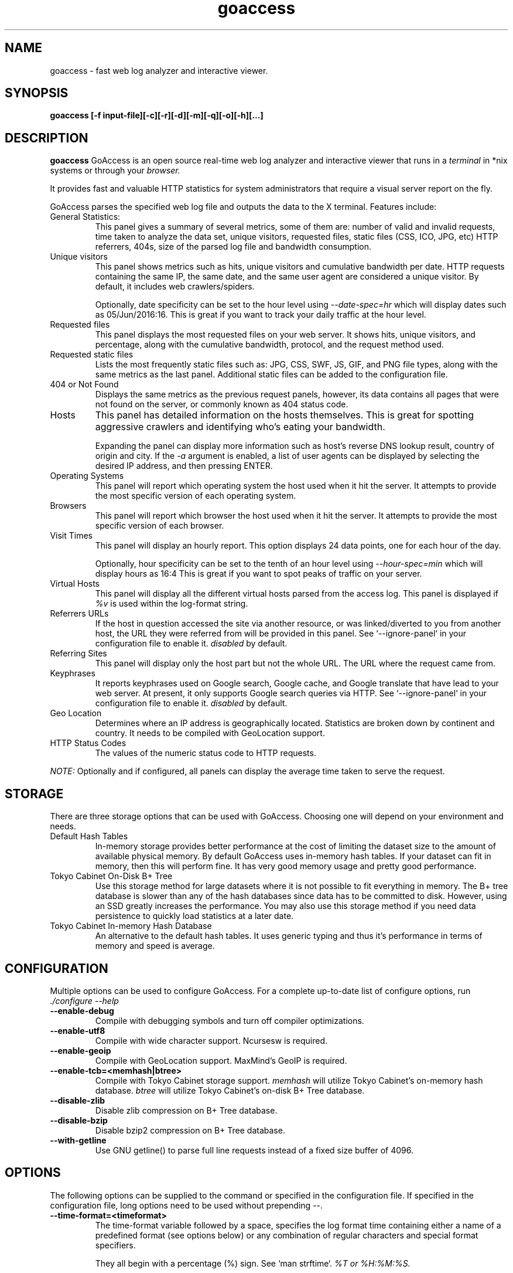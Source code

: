 .TH goaccess 1 "AUGUST 2016" Linux "User Manuals"
.SH NAME
goaccess \- fast web log analyzer and interactive viewer.
.SH SYNOPSIS
.LP
.B goaccess [-f input-file][\-c][\-r][\-d][\-m][\-q][\-o][\-h][...]
.SH DESCRIPTION
.B goaccess
GoAccess is an open source real-time web log analyzer and interactive viewer that runs in a
.I terminal
in *nix systems or through your
.I browser.
.P
It provides fast and valuable HTTP statistics for system administrators that
require a visual server report on the fly.
.P
GoAccess parses the specified web log file and outputs the data to the X
terminal.  Features include:

.IP "General Statistics:"
This panel gives a summary of several metrics, some of them are: number of
valid and invalid requests, time taken to analyze the data set, unique
visitors, requested files, static files (CSS, ICO, JPG, etc) HTTP referrers,
404s, size of the parsed log file and bandwidth consumption.
.IP "Unique visitors"
This panel shows metrics such as hits, unique visitors and cumulative
bandwidth per date. HTTP requests containing the same IP, the same date, and
the same user agent are considered a unique visitor. By default, it includes web
crawlers/spiders.
.IP
Optionally, date specificity can be set to the hour level using
.I --date-spec=hr
which will display dates such as 05/Jun/2016:16. This is great if you want to
track your daily traffic at the hour level.
.IP "Requested files"
This panel displays the most requested files on your web server. It shows hits,
unique visitors, and percentage, along with the cumulative bandwidth, protocol,
and the request method used.
.IP "Requested static files"
Lists the most frequently static files such as: JPG, CSS, SWF, JS, GIF, and PNG
file types, along with the same metrics as the last panel. Additional static
files can be added to the configuration file.
.IP "404 or Not Found"
Displays the same metrics as the previous request panels, however, its data
contains all pages that were not found on the server, or commonly known as 404
status code.
.IP "Hosts"
This panel has detailed information on the hosts themselves. This is great for
spotting aggressive crawlers and identifying who's eating your bandwidth.

Expanding the panel can display more information such as host's reverse DNS
lookup result, country of origin and city. If the
.I -a
argument is enabled, a list of user agents can be displayed by selecting the
desired IP address, and then pressing ENTER.
.IP "Operating Systems"
This panel will report which operating system the host used when it hit the
server. It attempts to provide the most specific version of each operating
system.
.IP "Browsers"
This panel will report which browser the host used when it hit the server. It
attempts to provide the most specific version of each browser.
.IP "Visit Times"
This panel will display an hourly report. This option displays 24 data points,
one for each hour of the day.
.IP
Optionally, hour specificity can be set to the tenth of an hour level using
.I --hour-spec=min
which will display hours as 16:4 This is great if you want to spot peaks of
traffic on your server.
.IP "Virtual Hosts"
This panel will display all the different virtual hosts parsed from the access
log. This panel is displayed if
.I %v
is used within the log-format string.
.IP "Referrers URLs"
If the host in question accessed the site via another resource, or was
linked/diverted to you from another host, the URL they were referred from will
be provided in this panel. See `--ignore-panel` in your configuration file to
enable it.
.I disabled
by default.
.IP "Referring Sites"
This panel will display only the host part but not the whole URL. The URL where
the request came from.
.IP "Keyphrases"
It reports keyphrases used on Google search, Google cache, and Google translate
that have lead to your web server. At present, it only supports Google search
queries via HTTP. See `--ignore-panel` in your configuration file to enable it.
.I disabled
by default.
.IP "Geo Location"
Determines where an IP address is geographically located. Statistics are broken
down by continent and country. It needs to be compiled with GeoLocation
support.
.IP "HTTP Status Codes"
The values of the numeric status code to HTTP requests.

.P
.I NOTE:
Optionally and if configured, all panels can display the average time taken to
serve the request.

.SH STORAGE
.P
There are three storage options that can be used with GoAccess. Choosing one
will depend on your environment and needs.
.TP
Default Hash Tables
In-memory storage provides better performance at the cost of limiting the
dataset size to the amount of available physical memory. By default GoAccess
uses in-memory hash tables. If your dataset can fit in memory, then this will
perform fine. It has very good memory usage and pretty good performance.
.TP
Tokyo Cabinet On-Disk B+ Tree
Use this storage method for large datasets where it is not possible to fit
everything in memory. The B+ tree database is slower than any of the hash
databases since data has to be committed to disk. However, using an SSD greatly
increases the performance. You may also use this storage method if you need
data persistence to quickly load statistics at a later date.
.TP
Tokyo Cabinet In-memory Hash Database
An alternative to the default hash tables. It uses generic typing and thus it's
performance in terms of memory and speed is average.
.SH CONFIGURATION
.P
Multiple options can be used to configure GoAccess. For a complete up-to-date
list of configure options, run
.I ./configure --help
.TP
\fB\-\-enable-debug
Compile with debugging symbols and turn off compiler optimizations.
.TP
\fB\-\-enable-utf8
Compile with wide character support. Ncursesw is required.
.TP
\fB\-\-enable-geoip
Compile with GeoLocation support. MaxMind's GeoIP is required.
.TP
\fB\-\-enable-tcb=<memhash|btree>
Compile with Tokyo Cabinet storage support.
.I memhash
will utilize Tokyo Cabinet's on-memory hash database.
.I btree
will utilize Tokyo Cabinet's on-disk B+ Tree database.
.TP
\fB\-\-disable-zlib
Disable zlib compression on B+ Tree database.
.TP
\fB\-\-disable-bzip
Disable bzip2 compression on B+ Tree database.
.TP
\fB\-\-with-getline
Use GNU getline() to parse full line requests instead of a fixed size buffer of
4096.
.SH OPTIONS
.P
The following options can be supplied to the command or specified in the
configuration file. If specified in the configuration file, long options need
to be used without prepending --.
.TP
\fB\-\-time-format=<timeformat>
The time-format variable followed by a space, specifies the log format time
containing either a name of a predefined format (see options below) or any
combination of regular characters and special format specifiers.
.IP
They all begin with a percentage (%) sign. See `man strftime`.
.I %T or %H:%M:%S.
.IP
Note that if a timestamp is given in microseconds,
.I %f
must be used as time-format
.TP
\fB\-\-date-format=<dateformat>
The date-format variable followed by a space, specifies the log format time
containing either a name of a predefined format (see options below) or any
combination of regular characters and special format specifiers.
.IP
They all begin with a percentage (%) sign. See `man strftime`.
.I %Y-%m-%d.
.IP
Note that if a timestamp is given in microseconds,
.I
%f
must be used as date-format
.TP
\fB\-\-log-format=<logformat>
The log-format variable followed by a space or
.I \\\\t
for tab-delimited, specifies the log format string.

Note that if there are spaces within the format, the string needs to be
enclosed in single/double quotes. Inner quotes need to be escaped.
.IP
In addition to specifying the raw log/date/time formats, for simplicity, any of
the following predefined log format names can be supplied to the
log/date/time-format variables. GoAccess can also handle one predefined name in
one variable and another predefined name in another variable.
.IP
  COMBINED     - Combined Log Format,
  VCOMBINED    - Combined Log Format with Virtual Host,
  COMMON       - Common Log Format,
  VCOMMON      - Common Log Format with Virtual Host,
  W3C          - W3C Extended Log File Format,
  SQUID        - Native Squid Log Format,
  CLOUDFRONT   - Amazon CloudFront Web Distribution,
  CLOUDSTORAGE - Google Cloud Storage,
  AWSELB       - Amazon Elastic Load Balancing,
.TP
\fB\-a \-\-agent-list
Enable a list of user-agents by host. For faster parsing, do not enable this
flag.
.TP
\fB\-c \-\-config-dialog
Prompt log/date configuration window on program start.
.TP
\fB\-p \-\-config-file=<configfile>
Specify a custom configuration file to use. If set, it will take priority over
the global configuration file (if any).
.TP
\fB\-\-debug-file=<debugfile>
Send all debug messages to the specified file.
.TP
\fB\-e \-\-exclude-ip=<IP|IP-range>
Exclude an IPv4 or IPv6 from being counted.
Ranges can be included as well using a dash in between the IPs (start-end).
.IP
.I Examples:
  exclude-ip 127.0.0.1
  exclude-ip 192.168.0.1-192.168.0.100
  exclude-ip ::1
  exclude-ip 0:0:0:0:0:ffff:808:804-0:0:0:0:0:ffff:808:808
.TP
\fB\-g \-\-std-geoip
Standard GeoIP database for less memory usage.
.TP
\fB\-h \-\-help
The help.
.TP
\fB\-i \-\-hl-header
Color highlight active panel.
.TP
\fB\-M \-\-http-method=<yes|no>
Set/unset HTTP request method. This will create a request key containing the
request method + the actual request.
.TP
\fB\-H \-\-http-protocol=<yes|no>
Set/unset HTTP request protocol. This will create a request key containing the
request protocol + the actual request.
.TP
\fB\-f \-\-log-file=<logfile>
Specify the path to the input log file. If set in the config file, it will take
priority over -f from the command line.
.TP
\fB\-q \-\-no-query-string
Ignore request's query string. i.e.,  www.google.com/page.htm?query =>
www.google.com/page.htm.
.IP
.I Note:
Removing the query string can greatly decrease memory consumption, especially
on timestamped requests.
.TP
\fB\-r \-\-no-term-resolver
Disable IP resolver on terminal output.
.TP
\fB\-o \-\-output=<path/file.[json|csv|html]>
Write output to stdout given one of the following files and the corresponding
extension for the output format:
.IP
  /path/file.csv  - Comma-separated values (CSV)
  /path/file.json - JSON (JavaScript Object Notation)
  /path/file.html - HTML
.TP
\fB\-s \-\-storage
Display current storage method. i.e., B+ Tree, Hash.
.TP
\fB\-V \-\-version
Display version information and exit.
.TP
\fB\-m \-\-with-mouse
Enable mouse support on main terminal dashboard.
.TP
\fB\-d \-\-with-output-resolver
Enable IP resolver on HTML|JSON output.
.TP
\fB\-\-444-as-404
Treat non-standard status code 444 as 404.
.TP
\fB\-\-4xx-to-unique-count
Add 4xx client errors to the unique visitors count.
.TP
\fB\-\-addr
Specify IP address to bind the server to. Otherwise it binds to 0.0.0.0.
.IP
Usually there is no need to specify the address, unless you intentionally would
like to bind the server to a different address within your server.
.TP
\fB\-\-all-static-files
Include static files that contain a query string. e.g.,
/fonts/fontawesome-webfont.woff?v=4.0.3
.TP
\fB\-\-\-color=<fg:bg[attrs, PANEL]>
Specify custom colors for the terminal output.

.I Color Syntax
  DEFINITION space/tab colorFG#:colorBG# [attributes,PANEL]

 FG# = foreground color [-1...255] (-1 = default term color)
 BG# = background color [-1...255] (-1 = default term color)

Optionally, it is possible to apply color attributes (multiple attributes are
comma separated), such as:
.I bold,
.I underline,
.I normal,
.I reverse,
.I blink

If desired, it is possible to apply custom colors per panel, that is, a metric
in the REQUESTS panel can be of color A, while the same metric in the BROWSERS
panel can be of color B.

.I Available color definitions:
  COLOR_MTRC_HITS
  COLOR_MTRC_VISITORS
  COLOR_MTRC_DATA
  COLOR_MTRC_BW
  COLOR_MTRC_AVGTS
  COLOR_MTRC_CUMTS
  COLOR_MTRC_MAXTS
  COLOR_MTRC_PROT
  COLOR_MTRC_MTHD
  COLOR_MTRC_PERC
  COLOR_MTRC_PERC_MAX
  COLOR_PANEL_COLS
  COLOR_BARS
  COLOR_ERROR
  COLOR_SELECTED
  COLOR_PANEL_ACTIVE
  COLOR_PANEL_HEADER
  COLOR_PANEL_DESC
  COLOR_OVERALL_LBLS
  COLOR_OVERALL_VALS
  COLOR_OVERALL_PATH
  COLOR_ACTIVE_LABEL
  COLOR_BG
  COLOR_DEFAULT
  COLOR_PROGRESS

See configuration file for a sample color scheme.
.TP
\fB\-\-color-scheme=<1|2|3>
Choose among color schemes.
.I 1
for the default grey scheme.
.I 2
for the green scheme.
.I 3
for the Monokai scheme (shown only if terminal supports 256 colors).
.TP
\fB\-\-date-spec=<date|hr>
Set the date specificity to either date (default) or hr to display hours
appended to the date.
.IP
This is used in the visitors panel. It's useful for tracking visitors at the
hour level. For instance, an hour specificity would yield to display traffic as
18/Dec/2010:19
.TP
\fB\-\-dcf
Display the path of the default config file when `-p` is not used.
.TP
\fB\-\-double-decode
Decode double-encoded values. This includes, user-agent, request, and referer.
.TP
\fB\-\-enable-panel=<PANEL>
Enable parsing and displaying the given panel.
.IP
.I Available panels:
  VISITORS
  REQUESTS
  REQUESTS_STATIC
  NOT_FOUND
  HOSTS
  OS
  BROWSERS
  VISIT_TIMES
  VIRTUAL_HOSTS
  REFERRERS
  REFERRING_SITES
  KEYPHRASES
  GEO_LOCATION
  STATUS_CODES
.TP
\fB\-\-hour-spec=<hr|min>
Set the time specificity to either hour (default) or min to display the tenth
of an hour appended to the hour.
.IP
This is used in the time distribution panel. It's useful for tracking peaks of
traffic on your server at specific times.
.TP
\fB\-\-html-custom-css=<path.css>
Specifies a custom CSS file path to load in the HTML report.
.TP
\fB\-\-html-custom-js=<path.js>
Specifies a custom JS file path to load in the HTML report.
.TP
\fB\-\-html-report-title=<title>
Set HTML report page title and header.
.TP
\fB\-\-ignore-crawlers
Ignore crawlers from being counted.
.TP
\fB\-\-ignore-panel=<PANEL>
Ignore parsing and displaying the given panel.
.IP
.I Available panels:
  VISITORS
  REQUESTS
  REQUESTS_STATIC
  NOT_FOUND
  HOSTS
  OS
  BROWSERS
  VISIT_TIMES
  VIRTUAL_HOSTS
  REFERRERS
  REFERRING_SITES
  KEYPHRASES
  GEO_LOCATION
  STATUS_CODES
.TP
\fB\-\-ignore-referer=<referer>
Ignore referers from being counted. Wildcards allowed. e.g.,
.I
*.domain.com
.I
ww?.domain.*
.TP
\fB\-\-ignore-status=<CODE>
Ignore parsing and displaying one or multiple status code(s). For multiple
status codes, use this option multiple times.
.TP
\fB\-\-invalid-requests=<filename>
Log invalid requests to the specified file.
.TP
\fB\-\-json-pretty-print
Format JSON output using tabs and newlines.
.IP
.I Note:
This is not recommended when outputting a real-time HTML report since the
WebSocket payload will much much larger.
.TP
\fB\-\-max-items=<number>
The maximum number of items to display per panel. The maximum can be a number
between 1 and n.
.IP
.I Note:
Only the CSV and JSON output allow a maximum number greater than the default
value of 366 (or 50 in the real-time HTML output) items per panel.
.TP
\fB\-\-no-color
Turn off colored output. This is the  default output on terminals that do not
support colors.
.TP
\fB\-\-no-column-names
Don't write column names in the terminal output. By default, it displays column
names for each available metric in every panel.
.TP
\fB\-\-no-csv-summary
Disable summary metrics on the CSV output.
.TP
\fB\-\-no-global-config
Do not load the global configuration file. This directory should normally be
/usr/local/etc, unless specified with
.I --sysconfdir=/dir.
.TP
\fB\-\-no-progress
Disable progress metrics [total requests/requests per second].
.TP
\fB\-\-no-tab-scroll
Disable scrolling through panels when TAB is pressed or when a panel is
selected using a numeric key.
.TP
\fB\-\-origin=<url>
Ensure clients send the specified origin header upon the WebSocket handshake.
.TP
\fB\-\-port=<port>
Specify the port to use. By default GoAccess' WebSocket server listens on port
7890.
.TP
\fB\-\-real-os
Display real OS names. e.g, Windows XP, Snow Leopard.
.TP
\fB\-\-real-time-html
Enable real-time HTML output.
.IP
GoAccess uses its own WebSocket server to push the data from the server to the
client. See http://gwsocket.io for more details how the WebSocket server works.
.TP
\fB\-\-sort-panel=<PANEL,FIELD,ORDER>
Sort panel on initial load. Sort options are separated by comma. Options are in
the form: PANEL,METRIC,ORDER
.IP
.I Available metrics:
  BY_HITS     - Sort by hits
  BY_VISITORS - Sort by unique visitors
  BY_DATA     - Sort by data
  BY_BW       - Sort by bandwidth
  BY_AVGTS    - Sort by average time served
  BY_CUMTS    - Sort by cumulative time served
  BY_MAXTS    - Sort by maximum time served
  BY_PROT     - Sort by http protocol
  BY_MTHD     - Sort by http method
.IP
.I Available orders:
  ASC
  DESC
.TP
\fB\-\-ws-url=<url[:port]>
URL to which the WebSocket server responds. This is the URL supplied to the
WebSocket constructor on the client side.
.IP
If GoAccess is running behind a proxy, you could set the client side
to connect to a different port by specifying the host followed by a
colon and the port. e.g.,
.I goaccess.io:9999
.IP
By default, it will attempt to connect to localhost. If GoAccess is
running on a remote server, the host of the remote server should be
specified here. Also, make sure it is a valid host and NOT an http
address.
.TP
\fB\-\-static-file=<extension>
Add static file extension. e.g.:
.I .mp3
Extensions are case sensitive.
.TP
\fB\-\-geoip-database=<geofile>
Specify path to GeoIP database file. i.e., GeoLiteCity.dat. File needs to be
downloaded from maxmind.com. IPv4 and IPv6 files are supported as well.
.I Note:
`--geoip-city-data` is an alias of `--geoip-database`.
.TP
\fB\-\-keep-db-files
Persist parsed data into disk. If database files exist, files will be
overwritten. This should be set to the first dataset. Setting it to false will
delete all database files when exiting the program. See examples below.

Only if configured with --enable-tcb=btree
.TP
\fB\-\-load-from-disk
Load previously stored data from disk. If reading persisted data only, the
database files need to exist. See
.I keep-db-files
and examples below.

Only if configured with --enable-tcb=btree
.TP
\fB\-\-db-path=<dir>
Path where the on-disk database files are stored. The default value is the
.I /tmp
directory.

Only if configured with --enable-tcb=btree
.TP
\fB\-\-xmmap=<num>
Set the size in bytes of the extra mapped memory. The default value is 0.

Only if configured with --enable-tcb=btree
.TP
\fB\-\-cache-lcnum=<num>
Specifies the maximum number of leaf nodes to be cached. If it is not more than
0, the default value is specified. The default value is 1024. Setting a larger
value will increase speed performance, however, memory consumption will
increase. Lower value will decrease memory consumption.

Only if configured with --enable-tcb=btree
.TP
\fB\-\-cache-ncnum=<num>
Specifies the maximum number of non-leaf nodes to be cached. If it is not more
than 0, the default value is specified. The default value is 512.

Only if configured with --enable-tcb=btree
.TP
\fB\-\-tune-lmemb=<num>
Specifies the number of members in each leaf page. If it is not more than 0,
the default value is specified. The default value is 128.

Only if configured with --enable-tcb=btree
.TP
\fB\-\-tune-nmemb=<num>
Specifies the number of members in each non-leaf page. If it is not more than
0, the default value is specified. The default value is 256.

Only if configured with --enable-tcb=btree
.TP
\fB\-\-tune-bnum=<num>
Specifies the number of elements of the bucket array. If it is not more than 0,
the default value is specified. The default value is 32749. Suggested size of
the bucket array is about from 1 to 4 times of the number of all pages to be
stored.

Only if configured with --enable-tcb=btree
.TP
\fB\-\-compression=<zlib|bz2>
Specifies that each page is compressed with ZLIB|BZ2 encoding.

Only if configured with --enable-tcb=btree

.SH CUSTOM LOG/DATE FORMAT
GoAccess can parse virtually any web log format.
.P
Predefined options include, Common Log Format (CLF), Combined Log Format
(XLF/ELF), including virtual host, Amazon CloudFront (Download Distribution),
Google Cloud Storage and W3C format (IIS).
.P
GoAccess allows any custom format string as well.
.P
There are two ways to configure the log format.
The easiest is to run GoAccess with
.I -c
to prompt a configuration window. Otherwise, it can be configured under
~/.goaccessrc or the %sysconfdir%.
.IP "time-format"
The
.I time-format
variable followed by a space, specifies the log format time
containing any combination of regular characters and special format specifiers.
They all begin with a percentage (%) sign. See `man strftime`.
.I %T or %H:%M:%S.
.IP
.I Note:
If a timestamp is given in microseconds,
.I
%f
must be used as
.I
time-format
.IP "date-format"
The
.I date-format
variable followed by a space, specifies the log format date containing any
combination of regular characters and special format specifiers. They all begin
with a percentage (%) sign. See `man strftime`. e.g.,
.I %Y-%m-%d.
.IP
.I Note:
If a timestamp is given in microseconds,
.I
%f
must be used as
.I
date-format
.IP "log-format"
The
.I log-format
variable followed by a space or
.I \\\\t
, specifies the log format string.
.IP %x
A date and time field matching the
.I time-format
and
.I date-format
variables. This is used when a timestamp is given instead of the date and time
being in two separated variables.
.IP %t
time field matching the
.I time-format
variable.
.IP %d
date field matching the
.I date-format
variable.
.IP %v
The canonical Server Name of the server serving the request (Virtual Host).
.IP %h
host (the client IP address, either IPv4 or IPv6)
.IP %r
The request line from the client. This requires specific delimiters around the
request (as single quotes, double quotes, or anything else) to be parsable. If
not, we have to use a combination of special format specifiers as %m %U %H.
.IP %q
The query string.
.IP %m
The request method.
.IP %U
The URL path requested.

.I Note:
If the query string is in %U, there is no need to use
.I %q.
However, if the URL path, does not include any query string, you may use
.I %q
and the query string will be appended to the request.
.IP %H
The request protocol.
.IP %s
The status code that the server sends back to the client.
.IP %b
The size of the object returned to the client.
.IP %R
The "Referrer" HTTP request header.
.IP %u
The user-agent HTTP request header.
.IP %D
The time taken to serve the request, in microseconds as a decimal number.
.IP %T
The time taken to serve the request, in seconds with milliseconds resolution.
.IP %L
The time taken to serve the request, in milliseconds as a decimal number.
.IP
.I Note:
If multiple time served specifiers are used at the same time, the first option
specified in the format string will take priority over the other specifiers.
.IP %^
Ignore this field.
.IP %~
Move forward through the log string until a non-space (!isspace) char is found.
.P
GoAccess
.I requires
the following fields:
.IP
.I %h
a valid IPv4/6
.IP
.I %d
a valid date
.IP
.I %r
the request
.SH INTERACTIVE MENU
.IP "F1 or h"
Main help.
.IP "F5"
Redraw main window.
.IP "q"
Quit the program, current window or collapse active module
.IP "o or  ENTER"
Expand selected module or open window
.IP "0-9 and Shift + 0"
Set selected module to active
.IP "j"
Scroll down within expanded module
.IP "k"
Scroll up within expanded module
.IP "c"
Set or change scheme color.
.IP "TAB"
Forward iteration of modules. Starts from current active module.
.IP "SHIFT + TAB"
Backward iteration of modules. Starts from current active module.
.IP "^f"
Scroll forward one screen within an active module.
.IP "^b"
Scroll backward one screen within an active module.
.IP "s"
Sort options for active module
.IP "/"
Search across all modules (regex allowed)
.IP "n"
Find the position of the next occurrence across all modules.
.IP "g"
Move to the first item or top of screen.
.IP "G"
Move to the last item or bottom of screen.
.SH EXAMPLES

.SS
DIFFERENT OUTPUTS
.P
To output to a terminal and generate an interactive report:
.IP
# goaccess -f access.log
.P
To generate an HTML report:
.IP
# goaccess -f access.log -a -o report.html
.P
To generate a JSON report:
.IP
# goaccess -f access.log -a -d -o report.json
.P
To generate a CSV file:
.IP
# goaccess -f access.log --no-csv-summary -o report.csv
.IP \[bu] 3
.I -a
flag indicates that we want to process an agent-list for every host parsed.
.IP \[bu]
.I -d
flag indicates that we want to enable the IP resolver on the HTML|JSON output.
(It will take longer time to output since it has to resolve all queries)
.IP \[bu]
.I -c
flag will prompt the date and log format configuration window. Only when curses
is initialized.
.SS
REAL TIME HTML OUTPUT
.P
GoAccess has the ability the output real-time data in the HTML report. You can
even email the HTML file since it is composed of a single file with no external
file dependencies, how neat is that!
.P
To output an HTML report and set the WebSocket server to listen on port 7890
and localhost.
.IP
# goaccess -f access.log -o report.html --real-time-html
.P
If GoAccess is running and parsing logs on a specific host, you can specify the
URL to which the client's browser will connect to.
.IP
# goaccess -f access.log -o report.html --real-time-html --ws-url=goaccess.io
.P
To use a different port other than 7890, you can specify it as:
.IP
# goaccess -f access.log -o report.html --real-time-html --ws-url=goaccess.io --port=9870
.P
And to bind the WebSocket server to a different address other than 0.0.0.0, you
can specify it as:
.IP
# goaccess -f access.log -o report.html --real-time-html --ws-url=goaccess.io --addr=127.0.0.1
.SS
MULTIPLE LOG FILES
.P
Now if we want to add more flexibility to GoAccess, we can do a series of
pipes. For instance:
.P
If we would like to process all
.I access.log.*.gz
we can do one of the following:
.IP
# zcat -f access.log* | goaccess
.IP
# zcat access.log.*.gz | goaccess
.P
.I Note:
On Mac OS X, use gunzip -c instead of zcat.
.SS
WORKING WITH DATES
.P
Another useful pipe would be filtering dates out of the web log
.P
The following will get all HTTP requests starting on 05/Dec/2010 until the end
of the file.
.IP
# sed -n '/05\/Dec\/2010/,$ p' access.log | goaccess -a
.P
or using relative dates such as yesterdays or tomorrows day:
.IP
# sed -n '/'$(date '+%d\/%b\/%Y' -d '1 week ago')'/,$ p' access.log | goaccess -a
.P
If we want to parse only a certain time-frame from DATE a to DATE b, we can do:
.IP
# sed -n '/5\/Nov\/2010/,/5\/Dec\/2010/ p' access.log | goaccess -a
.SS
VIRTUAL HOSTS
.P
Assuming your log contains the virtual host field. For instance:
.IP
vhost.com:80 10.131.40.139 - - [02/Mar/2016:08:14:04 -0600] "GET /shop/bag-p-20
HTTP/1.1" 200 6715 "-" "Apache (internal dummy connection)"
.P
And you would like to append the virtual host to the request in order to see
which virtual host the top urls belong to
.IP
awk '$8=$1$8' access.log | goaccess -a
.P
To exclude a list of virtual hosts you can do the following:
.IP
# grep -v "`cat exclude_vhost_list_file`" vhost_access.log | goaccess
.SS
FILES & STATUS CODES
.P
To parse specific pages, e.g., page views, html, htm, php, etc. within a
request:
.IP
# awk '$7~/\.html|\.htm|\.php/' access.log | goaccess
.P
Note,
.I $7
is the request field for the common and combined log format, (without Virtual
Host), if your log includes Virtual Host, then you probably want to use
.I $8
instead. It's best to check which field you are shooting for, e.g.:
.IP
# tail -10 access.log | awk '{print $8}'
.P
Or to parse a specific status code, e.g., 500 (Internal Server Error):
.IP
# awk '$9~/500/' access.log | goaccess
.SS
SERVER
.P
Also, it is worth pointing out that if we want to run GoAccess at lower
priority, we can run it as:
.IP
# nice -n 19 goaccess -f access.log -a
.P
and if you don't want to install it on your server, you can still run it from
your local machine:
.IP
# ssh root@server 'cat /var/log/apache2/access.log' | goaccess -a
.SS
INCREMENTAL LOG PROCESSING
.P
GoAccess has the ability to process logs incrementally through the on-disk
B+Tree database. It works in the following way:

.nr step 1 1
.IP \n[step] 3
A data set must be persisted first with
.I --keep-db-files,
then the same data set can be loaded with
.I --load-from-disk.
.IP \n+[step]
If new data is passed (piped or through a log file), it will append it to the
original data set.
.IP \n+[step]
To preserve the data at all times,
.I --keep-db-files
must be used.
.IP \n+[step]
If
.I --load-from-disk
is used without
.I --keep-db-files,
database files will be deleted upon closing the program.
.P
For instance:
.IP
// last month access log
.br
goaccess -f access.log.1 --keep-db-files
.P
then, load it with
.IP
// append this month access log, and preserve new data
.br
goaccess -f access.log --load-from-disk --keep-db-files
.P
To read persisted data only (without parsing new data)
.IP
goaccess --load-from-disk --keep-db-files
.P
.SH NOTES
Each active panel has a total of 366 items or 50 in the real-time HTML report.
The number of items is customizable using
.I max-items
However, only the CSV and JSON output allow a maximum number greater than the
default value of 366 items per panel.
.P
Piping a log to GoAccess will disable the real-time functionality. This is due
to the portability issue on determining the actual size of STDIN. However, a
future release *might* include this feature.
.P
A hit is a request (line in the access log), e.g., 10 requests = 10 hits. HTTP
requests with the same IP, date, and user agent are considered a unique visit.
.SH BUGS
If you think you have found a bug, please send me an email to
.I goaccess@prosoftcorp.com
or use the issue tracker in https://github.com/allinurl/goaccess/issues
.SH AUTHOR
Gerardo Orellana <goaccess@prosoftcorp.com>
For more details about it, or new releases, please visit
http://goaccess.io
